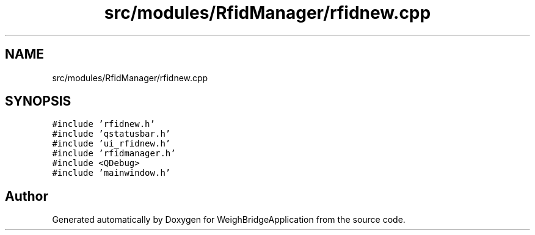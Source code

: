 .TH "src/modules/RfidManager/rfidnew.cpp" 3 "Tue Mar 7 2023" "Version 0.0.1" "WeighBridgeApplication" \" -*- nroff -*-
.ad l
.nh
.SH NAME
src/modules/RfidManager/rfidnew.cpp
.SH SYNOPSIS
.br
.PP
\fC#include 'rfidnew\&.h'\fP
.br
\fC#include 'qstatusbar\&.h'\fP
.br
\fC#include 'ui_rfidnew\&.h'\fP
.br
\fC#include 'rfidmanager\&.h'\fP
.br
\fC#include <QDebug>\fP
.br
\fC#include 'mainwindow\&.h'\fP
.br

.SH "Author"
.PP 
Generated automatically by Doxygen for WeighBridgeApplication from the source code\&.
